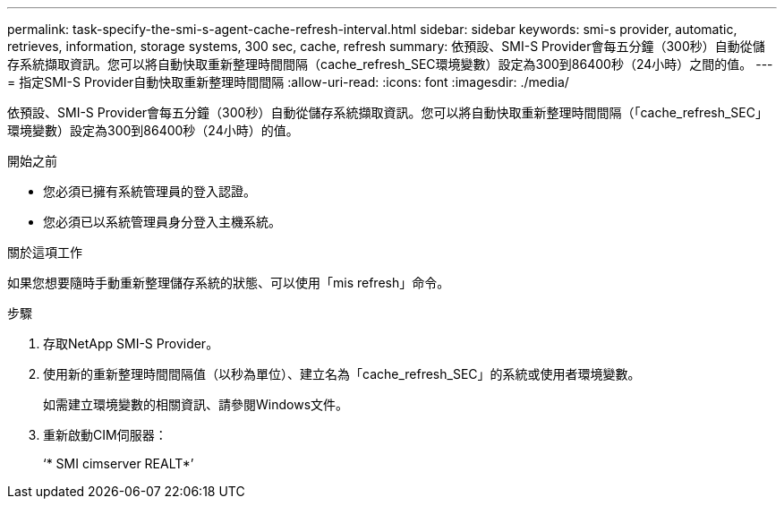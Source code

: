 ---
permalink: task-specify-the-smi-s-agent-cache-refresh-interval.html 
sidebar: sidebar 
keywords: smi-s provider, automatic, retrieves, information, storage systems, 300 sec, cache, refresh 
summary: 依預設、SMI-S Provider會每五分鐘（300秒）自動從儲存系統擷取資訊。您可以將自動快取重新整理時間間隔（cache_refresh_SEC環境變數）設定為300到86400秒（24小時）之間的值。 
---
= 指定SMI-S Provider自動快取重新整理時間間隔
:allow-uri-read: 
:icons: font
:imagesdir: ./media/


[role="lead"]
依預設、SMI-S Provider會每五分鐘（300秒）自動從儲存系統擷取資訊。您可以將自動快取重新整理時間間隔（「cache_refresh_SEC」環境變數）設定為300到86400秒（24小時）的值。

.開始之前
* 您必須已擁有系統管理員的登入認證。
* 您必須已以系統管理員身分登入主機系統。


.關於這項工作
如果您想要隨時手動重新整理儲存系統的狀態、可以使用「mis refresh」命令。

.步驟
. 存取NetApp SMI-S Provider。
. 使用新的重新整理時間間隔值（以秒為單位）、建立名為「cache_refresh_SEC」的系統或使用者環境變數。
+
如需建立環境變數的相關資訊、請參閱Windows文件。

. 重新啟動CIM伺服器：
+
‘* SMI cimserver REALT*’


